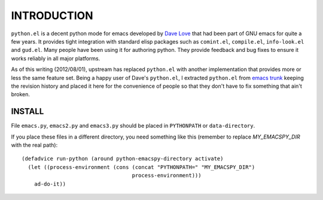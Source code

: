 ==============
 INTRODUCTION
==============

``python.el`` is a decent python mode for emacs developed by `Dave
Love`_ that had been part of GNU emacs for quite a few years. It
provides tight integration with standard elisp packages such as
``comint.el``, ``compile.el``, ``info-look.el`` and ``gud.el``. Many
people have been using it for authoring python. They provide feedback
and bug fixes to ensure it works reliably in all major platforms.

As of this writing (2012/08/01), upstream has replaced ``python.el``
with another implementation that provides more or less the same
feature set. Being a happy user of Dave's ``python.el``, I extracted
``python.el`` from `emacs trunk`_ keeping the revision history and
placed it here for the convenience of people so that they don't have
to fix something that ain't broken.

INSTALL
=======

File ``emacs.py``, ``emacs2.py`` and ``emacs3.py`` should be placed in
``PYTHONPATH`` or ``data-directory``.

If you place these files in a different directory, you need something
like this (remember to replace `MY_EMACSPY_DIR` with the real path)::

  (defadvice run-python (around python-emacspy-directory activate)
    (let ((process-environment (cons (concat "PYTHONPATH=" "MY_EMACSPY_DIR")
                                     process-environment)))
      ad-do-it))

.. _Dave Love: http://www.loveshack.ukfsn.org/emacs/index.html
.. _emacs trunk: http://repo.or.cz/w/emacs.git

